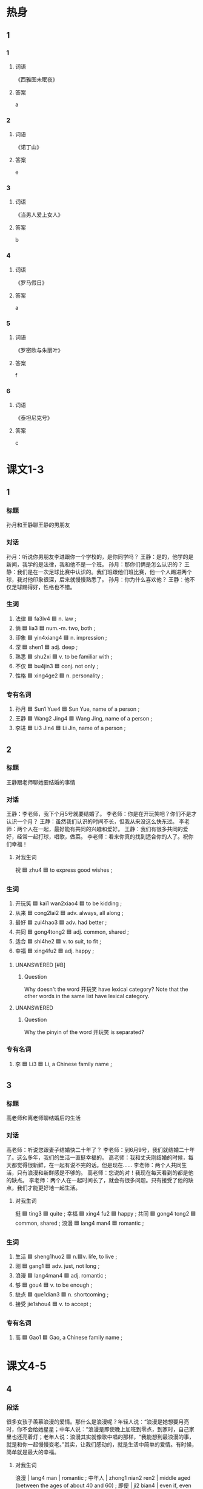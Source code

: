 :PROPERTIES:
:CREATED: [2022-07-01 17:31:34 -05]
:END:

* 热身
:PROPERTIES:
:CREATED: [2022-12-23 10:30:44 -05]
:END:

** 1
:PROPERTIES:
:ID: 3f8740ab-c739-4f9f-9485-a3265fff9f09
:END:

*** 1

**** 词语

《西雅图未眠夜》

**** 答案

a

*** 2

**** 词语

《诺丁山》

**** 答案

e

*** 3

**** 词语

《当男人爱上女人》

**** 答案

b

*** 4

**** 词语

《罗马假日》

**** 答案

a

*** 5

**** 词语

《罗密欧与朱丽叶》

**** 答案

f

*** 6

**** 词语

《泰坦尼克号》

**** 答案

c

* 课文1-3
:PROPERTIES:
:CREATED: [2022-07-01 17:33:49 -05]
:END:

** 1
:PROPERTIES:
:CREATED: [2022-07-01 17:39:26 -05]
:ID: d5836f1c-297c-4f6f-adf5-139506e33c1c
:END:

*** 标题
:PROPERTIES:
:CREATED: [2022-07-04 11:01:55 -05]
:END:

孙月和王静聊王静的男朋友

*** 对话
:PROPERTIES:
:CREATED: [2022-07-04 11:01:57 -05]
:END:

孙月：听说你男朋友李进跟你一个学校的，是你同学吗？
王静：是的，他学的是新闻，我学的是法律，我和他不是一个班。
孙月：那你们俩是怎么认识的？
王静：我们是在一次足球比赛中认识的。我们班跟他们班比赛，他一个人踢进两个球，我对他印象很深，后来就慢慢熟悉了。
孙月：你为什么喜欢他？
王静：他不仅足球踢得好，性格也不错。

*** 生词
:PROPERTIES:
:CREATED: [2022-07-04 11:01:59 -05]
:END:

1. 法律 🟦 fa3lv4 🟦 n. law ;
2. 俩  🟦 lia3 🟦 num.-m. two, both ;
3. 印象 🟦 yin4xiang4 🟦 n. impression ;
4. 深 🟦 shen1 🟦 adj. deep ;
5. 熟悉  🟦 shu2xi 🟦 v. to be familiar with ;
6. 不仅 🟦 bu4jin3 🟦 conj. not only ;
7. 性格 🟦 xing4ge2 🟦 n. personality ;

*** 专有名词
:PROPERTIES:
:CREATED: [2022-07-04 11:02:02 -05]
:END:

1. 孙月 🟦 Sun1 Yue4 🟦 Sun Yue, name of a person ;
2. 王静 🟦 Wang2 Jing4 🟦 Wang Jing, name of a person ;
3. 李进 🟦 Li3 Jin4 🟦 Li Jin, name of a person ;

** 2
:PROPERTIES:
:CREATED: [2022-07-01 17:39:27 -05]
:ID: e128712c-f0f2-4340-91e5-956fb6961614
:END:

*** 标题
:PROPERTIES:
:CREATED: [2022-07-04 11:01:40 -05]
:END:

王静跟老师聊她要结婚的事情

*** 对话
:PROPERTIES:
:CREATED: [2022-07-04 11:01:44 -05]
:END:

王静：李老师，我下个月5号就要结婚了。
李老师：你是在开玩笑吧？你们不是才认识一个月？
王静：虽然我们认识的时间不长，但我从来没这么快东过。
李老师：两个人在一起，最好能有共同的兴趣和爱好。
王静：我们有很多共同的爱好，经常一起打球，唱歌，做菜。
李老师：看来你真的找到适合你的人了。祝你们幸福！

**** 对我生词
:PROPERTIES:
:CREATED: [2022-07-04 11:01:50 -05]
:END:

祝 🟦 zhu4 🟦 to express good wishes ;

*** 生词
:PROPERTIES:
:CREATED: [2022-07-04 11:01:47 -05]
:ID: d7ca3eb5-d4aa-403f-a4b7-d96794485735
:END:

8. 开玩笑 🟦 kai1 wan2xiao4 🟦 to be kidding ;
9. 从来 🟦 cong2lai2 🟦 adv. always, all along ;
10. 最好 🟦 zui4hao3 🟦 adv. had better ;
11. 共同 🟦 gong4tong2 🟦 adj. common, shared ;
12. 适合 🟦 shi4he2 🟦 v. to suit, to fit ;
13. 幸福 🟦 xing4fu2 🟦 adj. happy ;

**** UNANSWERED [#B]
:PROPERTIES:
:CREATED: [2022-12-19 15:19:13 -05]
:END:
:LOGBOOK:
- State "UNANSWERED" from              [2022-12-19 Mon 15:19]
:END:

***** Question
:PROPERTIES:
:CREATED: [2022-12-19 15:19:15 -05]
:END:

Why doesn't the word 开玩笑 have lexical category? Note that the other words in the same list have lexical category.

**** UNANSWERED
:PROPERTIES:
:CREATED: [2022-12-19 15:18:27 -05]
:END:
:LOGBOOK:
- State "UNANSWERED" from              [2022-12-19 Mon 15:18]
:END:

***** Question
:PROPERTIES:
:CREATED: [2022-12-19 15:18:42 -05]
:END:

Why the pinyin of the word 开玩笑 is separated?

*** 专有名词
:PROPERTIES:
:CREATED: [2022-07-04 11:02:02 -05]
:END:

4. 李 🟦 Li3 🟦 Li, a Chinese family name ;

** 3
:PROPERTIES:
:CREATED: [2022-07-01 17:45:07 -05]
:ID: eb80c3ba-41bf-4af2-a682-9dd449486470
:END:

*** 标题
:PROPERTIES:
:CREATED: [2022-07-04 11:00:58 -05]
:END:

高老师和离老师聊结婚后的生活

*** 对话
:PROPERTIES:
:CREATED: [2022-07-04 11:00:43 -05]
:END:

高老师：听说您跟妻子结婚快二十年了？
李老师：到6月9号，我们就结婚二十年了。这么多年，我们的生活一直挺幸福的。
高老师：我和丈夫刚结婚的时候，每天都觉得很新鲜，在一起有说不完的话。但是现在……
李老师：两个人共同生活，只有浪漫和新鲜感是不够的。
高老师：您说的对！我现在每天看到的都是他的缺点。
李老师：两个人在一起时间长了，就会有很多问题。只有接受了他的缺点，我们才能更好地一起生活。

**** 对我生词
:PROPERTIES:
:CREATED: [2022-07-04 11:00:05 -05]
:END:

挺 🟦 ting3 🟦 quite ;
幸福 🟦 xing4 fu2 🟦 happy ;
共同 🟦 gong4 tong2 🟦 common, shared ;
浪漫  🟦 lang4 man4 🟦 romantic ;

*** 生词
:PROPERTIES:
:CREATED: [2022-07-04 11:00:29 -05]
:END:

14. 生活 🟦 sheng1huo2 🟦 n.🟦v. life, to live ;
15. 刚  🟦 gang1 🟦 adv. just, not long ;
16. 浪漫 🟦 lang4man4 🟦 adj. romantic ;
17. 够 🟦 gou4 🟦 v. to be enough ;
18. 缺点 🟦 que1dian3 🟦 n. shortcoming ;
19. 接受  jie1shou4 🟦 v. to accept ;

*** 专有名词
:PROPERTIES:
:CREATED: [2022-07-04 11:02:02 -05]
:END:

4. 高 🟦 Gao1 🟦 Gao, a Chinese family name ;

* 课文4-5
:PROPERTIES:
:CREATED: [2023-01-21 17:45:49 -05]
:END:

** 4
:PROPERTIES:
:ID: af9f69ec-430b-4264-8138-8bf5aad37f91
:END:

*** 段话

很多女孩子羡慕浪漫的爱情。那什么是浪漫呢？年轻人说：“浪漫是她想要月亮时，你不会给她星星；中年人说：”浪漫是即使晚上加班到零点，到家时，自己家里也还亮着灯；老年人说：浪漫其实就像歌中唱的那样，“我能想到最浪漫的事，就是和你一起慢慢变老。”其实，让我们感动的，就是生活中简单的爱情。有时候，简单就是最大的幸福。

**** 对我生词

浪漫 | lang4 man | romantic ;
中年人 | zhong1 nian2 ren2 | middle aged (between the ages of about 40 and 60) ;
即便 | ji2 bian4 | even if, even though, immediately, right away ;
幸福 | xing4 fu2 | blessed, happiness, happy ;

*** 生词

20. 羡慕 🟦 xian4mu4 🟦 v. to envy, to admire ;
21. 爱情 🟦 ai4qing2 🟦 n. love (between a man and a woman) ;
22. [X] 星星 🟦 xing1xing 🟦 n. star ;
23. 即使 🟦 ji2shi3 🟦 conf. even if ;
24. 加班 🟦 jia1 ban1 🟦 v. to work overtime ;
25. [X] 亮 🟦 liang4 🟦 v. to shine, to be lit ;
26. 感动 🟦 gan3dong4 🟦 v. to touch, to move ;

** 5
:PROPERTIES:
:ID: 0fd7b3d2-a6a4-4739-b56b-8573a9bd2118
:END:

*** 段话

说到结婚，人们就会很自然地想起爱情。爱情是结婚的重要原因，但两个人共同生活，不仅需要浪漫的爱情，更需要性格上互相吸引。

我丈夫是个很幽默的人。即使是很普通的事情，从他嘴里说出来也会变得很有意思。在我难过的时候，他总是有办法让我高兴起来。而且他的脾气也不错，结婚快十年了，我们俩几乎没因为什么事红过脸，很多人都特别羡慕我们。

**** 笔记

生活 🟦 sheng1 huo2 🟦 to live ;

**** 对我生词

即使 🟦 ji2 shi3 🟦 even if, even though ;
普通 🟦 pu3 tong1 🟦 average, common, general ;

*** 生词

27. 自然 🟦 zi4ran2 🟦 adv. naturally, certainly ;
28. 原因 🟦 yuan2yin1 🟦 n. reason ;
29. 互相 🟦 hu4xiang1 🟦 adv. mutually ;
30. 吸引 🟦 xi1yin3 🟦 v. to attract ;
31. 幽默 🟦 you1mo4 🟦 adj. humourous ;
32. 脾气 🟦 pi2qi 🟦 n. temper, disposition ;

* 练习
:PROPERTIES:
:CREATED: [2022-12-20 00:58:42 -05]
:END:

** 2
:PROPERTIES:
:CREATED: [2022-12-20 00:59:00 -05]
:END:

*** 1-5
:PROPERTIES:
:ID: f3ee36fc-7bdb-4451-96ac-f30438be2f2c
:END:

**** 选择

***** 1

印象

***** 2

接受

***** 3

熟悉

***** 4

共同

****** 笔记
:PROPERTIES:
:CREATED: [2022-12-26 18:07:19 -05]
:END:

共同 🟦 gong4tong2 🟦 jointly, together, collaborative/ ;

***** 5

吸引

****** 笔记
:PROPERTIES:
:CREATED: [2022-12-26 17:53:41 -05]
:END:

吸引 🟦 xi1 yin3 🟦 v. to attract  🟦

**** 题

***** 1

****** 段话填空
:PROPERTIES:
:CREATED: [2022-12-23 10:07:30 -05]
:END:

他们两个人🟦努力，终于完成了工作。

****** 答案
:PROPERTIES:
:CREATED: [2022-12-23 10:08:00 -05]
:END:

共同

***** 2

****** 段话填空
:PROPERTIES:
:CREATED: [2022-12-23 10:08:09 -05]
:END:

那个地方特别漂亮，每年都会🟦很多国内外的游客。

****** 答案
:PROPERTIES:
:CREATED: [2022-12-23 10:08:13 -05]
:END:

吸引

***** 3

****** 段话填空
:PROPERTIES:
:CREATED: [2022-12-23 10:08:16 -05]
:END:

在我的🟦中，他一直是个很幽默的人。

****** 答案
:PROPERTIES:
:CREATED: [2022-12-23 10:08:20 -05]
:END:

印象

***** 4

****** 段话填空
:PROPERTIES:
:CREATED: [2022-12-23 10:08:23 -05]
:END:

我是一个南方人，很难🟦每天吃面条。

****** 答案
:PROPERTIES:
:CREATED: [2022-12-23 10:08:25 -05]
:END:

接受

****** 笔记
:PROPERTIES:
:CREATED: [2023-01-21 19:53:40 -05]
:END:

接受 🟦 jie1 shou4 🟦 v. to accept 🟦

***** 5

****** 段话填空
:PROPERTIES:
:CREATED: [2022-12-23 10:08:28 -05]
:END:

这个事你最好先问一下李老师，这方面他比我🟦。

****** 答案
:PROPERTIES:
:CREATED: [2022-12-23 10:08:31 -05]
:END:

熟悉

*** 6-10
:PROPERTIES:
:ID: f19dc77d-9e44-4b0e-9a20-1b8850959f72
:END:

**** 选择

***** 1

脾气

******* 笔记
:PROPERTIES:
:CREATED: [2022-12-26 17:56:16 -05]
:END:

脾气 🟦 pi2qi5 🟦 n. character, temperament ;

***** 2

从来

***** 3

感动

***** 4

羡慕

****** 笔记
:PROPERTIES:
:CREATED: [2022-12-26 17:58:15 -05]
:END:

羡慕 🟦 xian4mu4 🟦 v. to envy, to admire ;

***** 5

开玩笑

**** 题

***** 6

****** 对话填空
:PROPERTIES:
:CREATED: [2022-12-20 01:26:27 -05]
:END:

Ａ：下个星期的游泳比赛你参加吗？
Ｂ：你别跟我🟦了，我没学过游泳，怎么参加比赛啊？

****** 答案
:PROPERTIES:
:CREATED: [2022-12-20 01:26:36 -05]
:END:

开玩笑

***** 7

****** 对话填空
:PROPERTIES:
:CREATED: [2022-12-20 01:26:39 -05]
:END:

Ａ：小李这个人怎么样？
Ｂ：他虽然🟦很大，但工作很认真。

******* ANSWERED
:PROPERTIES:
:CREATED: [2022-12-26 17:59:27 -05]
:END:
:LOGBOOK:
- State "ANSWERED"   from "UNANSWERED" [2022-12-26 Mon 18:58]
- State "UNANSWERED" from              [2022-12-26 Mon 17:59]
:END:

******** Question
:PROPERTIES:
:CREATED: [2022-12-26 17:59:47 -05]
:END:

在这个对话，“脾气很大”什么意思？

Ａ：小李这个人怎么样？
Ｂ：➡️他虽然脾气很大⬅️，但工作很认真。

******** Answer
:PROPERTIES:
:CREATED: [2022-12-26 17:59:55 -05]
:END:

easy to get angry

very emotional

You could also say

Ｂ：➡️他虽然脾气不好⬅️，但工作很认真。
Ｂ：➡️他虽然脾气很不好⬅️，但工作很认真。


****** 答案
:PROPERTIES:
:CREATED: [2022-12-20 01:26:40 -05]
:END:

脾气

******* 笔记
:PROPERTIES:
:CREATED: [2022-12-26 18:00:14 -05]
:END:

脾气 🟦 pi2qi5 🟦 n. temper, disposition ;

***** 8

****** 对话填空
:PROPERTIES:
:CREATED: [2022-12-20 01:26:43 -05]
:END:

Ａ：真🟦你，找了个那么漂亮的女朋友！
Ｂ：她不仅长得漂亮，也很聪明。

****** 答案
:PROPERTIES:
:CREATED: [2022-12-20 01:26:48 -05]
:END:

羡慕

***** 9

****** 对话填空
:PROPERTIES:
:CREATED: [2022-12-20 01:26:51 -05]
:END:

Ａ：都这么晚了，他怎么还没到？
Ｂ：他以前🟦不迟到，今天是怎么了？

****** 答案
:PROPERTIES:
:CREATED: [2022-12-20 01:28:27 -05]
:END:

从来

***** 10

****** 对话填空
:PROPERTIES:
:CREATED: [2022-12-23 10:06:30 -05]
:END:

Ａ：这个电影讲了一个爱情故事，很浪漫，让人特别🟦。
Ｂ：你们女孩子就是喜欢看这种电影。

****** 答案

感动

* 注释
:PROPERTIES:
:CREATED: [2022-12-23 10:10:36 -05]
:END:

** 3
:PROPERTIES:
:CREATED: [2022-12-23 19:03:58 -05]
:END:

*** 比一比
:PROPERTIES:
:CREATED: [2022-12-23 10:10:45 -05]
:END:

**** 做一做
:PROPERTIES:
:CREATED: [2022-12-23 10:12:15 -05]
:END:

***** 词语
:PROPERTIES:
:CREATED: [2022-12-23 10:12:39 -05]
:END:

****** 1
:PROPERTIES:
:CREATED: [2022-12-23 10:12:59 -05]
:END:

刚

****** 2
:PROPERTIES:
:CREATED: [2022-12-23 10:13:00 -05]
:ID: 83b10749-6ed0-44b6-a252-3381a2483433
:END:

刚才

***** 题
:PROPERTIES:
:CREATED: [2022-12-23 10:17:45 -05]
:END:

****** 1
:PROPERTIES:
:CREATED: [2022-12-23 10:17:56 -05]
:ID: 80c47ada-07ed-42cb-82b4-783c8a133383
:END:

******* 课文
:PROPERTIES:
:CREATED: [2022-12-23 10:17:58 -05]
:END:

我🟦给妈妈打了一个电活。

******* 答案
:PROPERTIES:
:CREATED: [2022-12-23 10:18:18 -05]
:END:

******** 1
:PROPERTIES:
:CREATED: [2022-12-23 10:18:22 -05]
:END:

1

******** 2
:PROPERTIES:
:CREATED: [2022-12-23 10:18:23 -05]
:END:

1

****** 2
:PROPERTIES:
:CREATED: [2022-12-23 10:19:31 -05]
:ID: 533b91fb-dc22-48df-ae7c-276ca1b98498
:END:

******* 课文
:PROPERTIES:
:CREATED: [2022-12-23 10:19:32 -05]
:END:

我昨天🟦到，有点儿累，想休息休息。

******* 答案
:PROPERTIES:
:CREATED: [2022-12-23 10:20:16 -05]
:END:

******** 1
:PROPERTIES:
:CREATED: [2022-12-23 10:20:36 -05]
:END:

1

******** 2
:PROPERTIES:
:CREATED: [2022-12-23 10:20:37 -05]
:END:

0

****** 3
:PROPERTIES:
:ID: e0fa34b4-6c42-4847-bf50-86c63064a1ee
:END:

******* 课文

你🟦不在办公室，我把东西给你同事了。

******* 答案

******** 1

0

******** 2

1

****** 4
:PROPERTIES:
:ID: 71b6f795-b811-4d3f-ba5c-f4f5dfb9b0c8
:END:

******* 课文

不好意思，🟦我太忙了，没时间跟你说活。

******* 答案

******** 1

0

******** 2

1

****** 5
:PROPERTIES:
:ID: 8f0fb2fa-75ce-4933-9d12-22c775cd13fc
:END:

******* 课文

我🟦搬来一个星期，对这儿的环境还不太熟悉。

******* 答案

******** 1

1

******** 2

0

* 扩展
:PROPERTIES:
:CREATED: [2022-12-24 18:03:35 -05]
:END:

** 做一做
:PROPERTIES:
:CREATED: [2022-12-24 18:03:52 -05]
:ID: 91230345-29dc-4752-b0b4-92c4e35f747e
:END:

*** 选择
:PROPERTIES:
:CREATED: [2022-12-24 18:04:01 -05]
:END:

**** 1
:PROPERTIES:
:CREATED: [2022-12-24 18:04:09 -05]
:END:

感到

**** 2
:PROPERTIES:
:CREATED: [2022-12-24 18:04:11 -05]
:END:

感动

**** 3
:PROPERTIES:
:CREATED: [2022-12-24 18:04:11 -05]
:END:

感冒

**** 4
:PROPERTIES:
:CREATED: [2022-12-24 18:04:11 -05]
:END:

感兴趣

*** 题

**** 1

***** 内容填空

Ａ：我🟦了，明天想请一天假。
Ｂ：没问题。你最好去医院看一下。

***** 答案

****** 1

感冒

**** 2

***** 内容填空

张老师上课的时候经常讲一些有趣的故事，让这些一年级的学生们对历史越来越🟦了。

***** 答案

****** 1

感兴趣

**** 3

***** 内容填空

等车的时候，我随便买了报纸，看了没几页，就看到一个小故事，虽然不长，但是让我很🟦。

****** UNANSWERED
:PROPERTIES:
:CREATED: [2022-12-26 17:39:57 -05]
:END:
:LOGBOOK:
- State "UNANSWERED" from              [2022-12-26 Mon 17:40]
:END:

******* Question
:PROPERTIES:
:CREATED: [2022-12-26 17:40:04 -05]
:END:

I didn't understand the meaning of this part.

等车的时候，我随便买了报纸，➡️看了没几页⬅️，就看到一个小故事，虽然不长，但是让我很感动。

****** UNANSWERED
:PROPERTIES:
:CREATED: [2022-12-26 18:02:28 -05]
:END:
:LOGBOOK:
- State "UNANSWERED" from              [2022-12-26 Mon 18:02]
:END:

******* Question
:PROPERTIES:
:CREATED: [2022-12-26 18:02:45 -05]
:END:

What does this part mean?

等车的时候，➡️我随便买了报纸⬅️，看了没几页，就看到一个小故事，虽然不长，但是让我很感动。

"I casually bought a newspaper" -> "I never do it, but I did it this time"

***** 答案

****** 1

感动

**** 4

***** 内容填空

当你帮助别人时，不但会让别人🟦被关心，你自己也会更快乐。

***** 答案

****** 1

感到

******* 对我生词
:PROPERTIES:
:CREATED: [2023-01-21 19:49:03 -05]
:END:

感到 🟦 gan3 dao4 🟦 v. to feel 🟦
